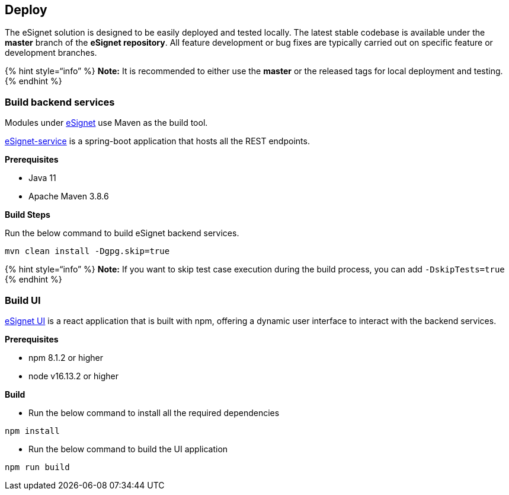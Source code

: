 == Deploy

The eSignet solution is designed to be easily deployed and tested
locally. The latest stable codebase is available under the *master*
branch of the *eSignet repository*. All feature development or bug fixes
are typically carried out on specific feature or development branches.

++{++% hint style="`info`" %} *Note:* It is recommended to either use
the *master* or the released tags for local deployment and testing.
++{++% endhint %}

=== Build backend services

Modules under https://github.com/mosip/esignet/tree/master[eSignet] use
Maven as the build tool.

https://github.com/mosip/esignet/tree/master/esignet-service[eSignet-service]
is a spring-boot application that hosts all the REST endpoints.

*Prerequisites*

* Java 11
* Apache Maven 3.8.6

*Build Steps*

Run the below command to build eSignet backend services.

[source,sh]
----
mvn clean install -Dgpg.skip=true
----

++{++% hint style="`info`" %} *Note:* If you want to skip test case
execution during the build process, you can add `-DskipTests=true`
++{++% endhint %}

=== Build UI

https://github.com/mosip/esignet/tree/master/oidc-ui[eSignet UI] is a
react application that is built with npm, offering a dynamic user
interface to interact with the backend services.

*Prerequisites*

* npm 8.1.2 or higher
* node v16.13.2 or higher

*Build*

* Run the below command to install all the required dependencies

[source,sh]
----
npm install
----

* Run the below command to build the UI application

[source,sh]
----
npm run build
----
